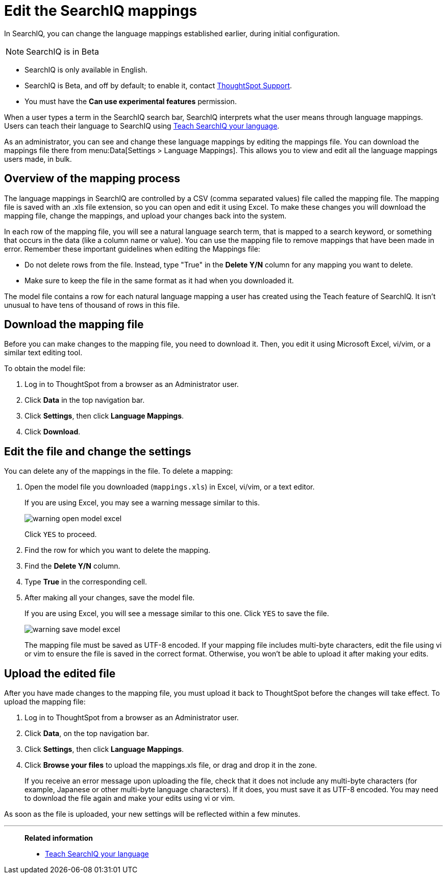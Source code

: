 = Edit the SearchIQ mappings
:last_updated: 9/23/2019

In SearchIQ, you can change the language mappings established earlier, during initial configuration.

NOTE: SearchIQ is in [.label.label-beta]#Beta#

* SearchIQ is only available in English.
* SearchIQ is [.label.label-beta]#Beta#, and off by default;
to enable it, contact xref:contact.adoc[ThoughtSpot Support].
* You must have the *Can use experimental features* permission.

When a user types a term in the SearchIQ search bar, SearchIQ interprets what the user means through language mappings.
Users can teach their language to SearchIQ using xref:teach-searchiq.adoc[Teach SearchIQ your language].

As an administrator, you can see and change these language mappings by editing the mappings file.
You can download the mappings file there from menu:Data[Settings > Language Mappings].
This allows you to view and edit all the language mappings users made, in bulk.

== Overview of the mapping process

The language mappings in SearchIQ are controlled by a CSV (comma separated values) file called the mapping file.
The mapping file is saved with an .xls file extension, so you can open and edit it using Excel.
To make these changes you will download the mapping file, change the mappings, and upload your changes back into the system.

In each row of the mapping file, you will see a natural language search term, that is mapped to a search keyword, or something that occurs in the data (like a column name or value).
You can use the mapping file to remove mappings that have been made in error.
Remember these important guidelines when editing the Mappings file:

* Do not delete rows from the file.
Instead, type "True" in the *Delete Y/N* column for any mapping you want to delete.
* Make sure to keep the file in the same format as it had when you downloaded it.

The model file contains a row for each natural language mapping a user has created using the Teach feature of SearchIQ.
It isn't unusual to have tens of thousand of rows in this file.

== Download the mapping file

Before you can make changes to the mapping file, you need to download it.
Then, you edit it using Microsoft Excel, vi/vim, or a similar text editing tool.

To obtain the model file:

. Log in to ThoughtSpot from a browser as an Administrator user.
. Click *Data* in the top navigation bar.
. Click *Settings*, then click *Language Mappings*.
. Click *Download*.

== Edit the file and change the settings

You can delete any of the mappings in the file.
To delete a mapping:

. Open the model file you downloaded (`mappings.xls`) in Excel, vi/vim, or a text editor.
+
If you are using Excel, you may see a warning message similar to this.
+
image::warning_open_model_excel.png[]
+
Click `YES` to proceed.

. Find the row for which you want to delete the mapping.
. Find the *Delete Y/N* column.
. Type *True* in the corresponding cell.
. After making all your changes, save the model file.
+
If you are using Excel, you will see a message similar to this one.
Click `YES` to save the file.
+
image::warning_save_model_excel.png[]
+
The mapping file must be saved as UTF-8 encoded.
If your mapping file includes  multi-byte characters, edit the file using vi or vim to ensure the file is  saved in the correct format.
Otherwise, you won't be able to upload it after  making your edits.

== Upload the edited file

After you have made changes to the mapping file, you must upload it back to ThoughtSpot before the changes will take effect.
To upload the mapping file:

. Log in to ThoughtSpot from a browser as an Administrator user.
. Click *Data*, on the top navigation bar.
. Click *Settings*, then click *Language Mappings*.
. Click *Browse your files* to upload the mappings.xls file, or drag and drop it in the zone.
+
If you receive an error message upon uploading the file, check that it does  not include any multi-byte characters (for example, Japanese or other multi-byte  language characters).
If it does, you must save it as UTF-8 encoded.
You may need to download the file again and  make your edits using vi or vim.

As soon as the file is uploaded, your new settings will be reflected within a few minutes.

'''
> **Related information**
>
> * xref:teach-searchiq.adoc[Teach SearchIQ your language]
